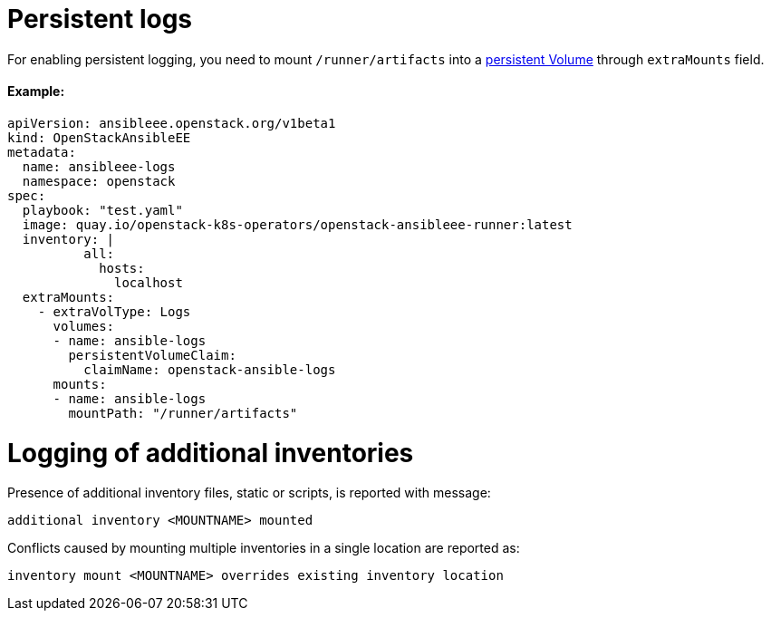 = Persistent logs

For enabling persistent logging, you need to mount `/runner/artifacts` into a https://kubernetes.io/docs/concepts/storage/volumes/[persistent Volume] through `extraMounts` field.

[discrete]
==== Example:

[,yaml]
----
apiVersion: ansibleee.openstack.org/v1beta1
kind: OpenStackAnsibleEE
metadata:
  name: ansibleee-logs
  namespace: openstack
spec:
  playbook: "test.yaml"
  image: quay.io/openstack-k8s-operators/openstack-ansibleee-runner:latest
  inventory: |
          all:
            hosts:
              localhost
  extraMounts:
    - extraVolType: Logs
      volumes:
      - name: ansible-logs
        persistentVolumeClaim:
          claimName: openstack-ansible-logs
      mounts:
      - name: ansible-logs
        mountPath: "/runner/artifacts"
----

= Logging of additional inventories

Presence of additional inventory files, static or scripts, is reported with message:

[,bash]
----
additional inventory <MOUNTNAME> mounted
----

Conflicts caused by mounting multiple inventories in a single location are reported as:

[,bash]
----
inventory mount <MOUNTNAME> overrides existing inventory location
----
